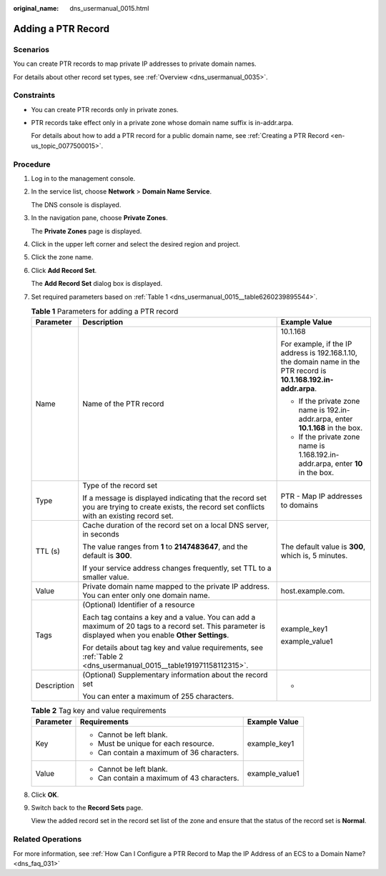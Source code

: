 :original_name: dns_usermanual_0015.html

.. _dns_usermanual_0015:

Adding a PTR Record
===================

**Scenarios**
-------------

You can create PTR records to map private IP addresses to private domain names.

For details about other record set types, see :ref:`Overview <dns_usermanual_0035>`.

Constraints
-----------

-  You can create PTR records only in private zones.

-  PTR records take effect only in a private zone whose domain name suffix is in-addr.arpa.

   For details about how to add a PTR record for a public domain name, see :ref:`Creating a PTR Record <en-us_topic_0077500015>`.

**Procedure**
-------------

#. Log in to the management console.

#. In the service list, choose **Network** > **Domain Name Service**.

   The DNS console is displayed.

3. In the navigation pane, choose **Private Zones**.

   The **Private Zones** page is displayed.

4. Click |image1| in the upper left corner and select the desired region and project.

5. Click the zone name.

6. Click **Add Record Set**.

   The **Add Record Set** dialog box is displayed.

7. Set required parameters based on :ref:`Table 1 <dns_usermanual_0015__table6260239895544>`.

   .. _dns_usermanual_0015__table6260239895544:

   .. table:: **Table 1** Parameters for adding a PTR record

      +-----------------------+--------------------------------------------------------------------------------------------------------------------------------------------------------+---------------------------------------------------------------------------------------------------------------------+
      | Parameter             | Description                                                                                                                                            | Example Value                                                                                                       |
      +=======================+========================================================================================================================================================+=====================================================================================================================+
      | Name                  | Name of the PTR record                                                                                                                                 | 10.1.168                                                                                                            |
      |                       |                                                                                                                                                        |                                                                                                                     |
      |                       |                                                                                                                                                        | For example, if the IP address is 192.168.1.10, the domain name in the PTR record is **10.1.168.192.in-addr.arpa**. |
      |                       |                                                                                                                                                        |                                                                                                                     |
      |                       |                                                                                                                                                        | -  If the private zone name is 192.in-addr.arpa, enter **10.1.168** in the box.                                     |
      |                       |                                                                                                                                                        | -  If the private zone name is 1.168.192.in-addr.arpa, enter **10** in the box.                                     |
      +-----------------------+--------------------------------------------------------------------------------------------------------------------------------------------------------+---------------------------------------------------------------------------------------------------------------------+
      | Type                  | Type of the record set                                                                                                                                 | PTR - Map IP addresses to domains                                                                                   |
      |                       |                                                                                                                                                        |                                                                                                                     |
      |                       | If a message is displayed indicating that the record set you are trying to create exists, the record set conflicts with an existing record set.        |                                                                                                                     |
      +-----------------------+--------------------------------------------------------------------------------------------------------------------------------------------------------+---------------------------------------------------------------------------------------------------------------------+
      | TTL (s)               | Cache duration of the record set on a local DNS server, in seconds                                                                                     | The default value is **300**, which is, 5 minutes.                                                                  |
      |                       |                                                                                                                                                        |                                                                                                                     |
      |                       | The value ranges from **1** to **2147483647**, and the default is **300**.                                                                             |                                                                                                                     |
      |                       |                                                                                                                                                        |                                                                                                                     |
      |                       | If your service address changes frequently, set TTL to a smaller value.                                                                                |                                                                                                                     |
      +-----------------------+--------------------------------------------------------------------------------------------------------------------------------------------------------+---------------------------------------------------------------------------------------------------------------------+
      | Value                 | Private domain name mapped to the private IP address. You can enter only one domain name.                                                              | host.example.com.                                                                                                   |
      +-----------------------+--------------------------------------------------------------------------------------------------------------------------------------------------------+---------------------------------------------------------------------------------------------------------------------+
      | Tags                  | (Optional) Identifier of a resource                                                                                                                    | example_key1                                                                                                        |
      |                       |                                                                                                                                                        |                                                                                                                     |
      |                       | Each tag contains a key and a value. You can add a maximum of 20 tags to a record set. This parameter is displayed when you enable **Other Settings**. | example_value1                                                                                                      |
      |                       |                                                                                                                                                        |                                                                                                                     |
      |                       | For details about tag key and value requirements, see :ref:`Table 2 <dns_usermanual_0015__table191971158112315>`.                                      |                                                                                                                     |
      +-----------------------+--------------------------------------------------------------------------------------------------------------------------------------------------------+---------------------------------------------------------------------------------------------------------------------+
      | Description           | (Optional) Supplementary information about the record set                                                                                              | -                                                                                                                   |
      |                       |                                                                                                                                                        |                                                                                                                     |
      |                       | You can enter a maximum of 255 characters.                                                                                                             |                                                                                                                     |
      +-----------------------+--------------------------------------------------------------------------------------------------------------------------------------------------------+---------------------------------------------------------------------------------------------------------------------+

   .. _dns_usermanual_0015__table191971158112315:

   .. table:: **Table 2** Tag key and value requirements

      +-----------------------+--------------------------------------------+-----------------------+
      | Parameter             | Requirements                               | Example Value         |
      +=======================+============================================+=======================+
      | Key                   | -  Cannot be left blank.                   | example_key1          |
      |                       | -  Must be unique for each resource.       |                       |
      |                       | -  Can contain a maximum of 36 characters. |                       |
      +-----------------------+--------------------------------------------+-----------------------+
      | Value                 | -  Cannot be left blank.                   | example_value1        |
      |                       | -  Can contain a maximum of 43 characters. |                       |
      +-----------------------+--------------------------------------------+-----------------------+

8. Click **OK**.

9. Switch back to the **Record Sets** page.

   View the added record set in the record set list of the zone and ensure that the status of the record set is **Normal**.

Related Operations
------------------

For more information, see :ref:`How Can I Configure a PTR Record to Map the IP Address of an ECS to a Domain Name? <dns_faq_031>`

.. |image1| image:: /_static/images/en-us_image_0148391090.png
